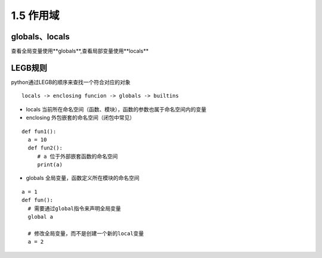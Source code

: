 ============================
1.5  作用域
============================

globals、locals
============================

查看全局变量使用**globals**,查看局部变量使用**locals**


LEGB规则
=====================================

python通过LEGB的顺序来查找一个符合对应的对象

::

 locals -> enclosing funcion -> globals -> builtins

- locals 当前所在命名空间（函数、模块），函数的参数也属于命名空间内的变量
- enclosing 外包嵌套的命名空间（闭包中常见）

::

 def fun1():
   a = 10
   def fun2():
      # a 位于外部嵌套函数的命名空间
      print(a)
- globals 全局变量，函数定义所在模块的命名空间

::

 a = 1
 def fun():
   # 需要通过global指令来声明全局变量
   global a

   # 修改全局变量，而不是创建一个新的local变量
   a = 2
   
     






